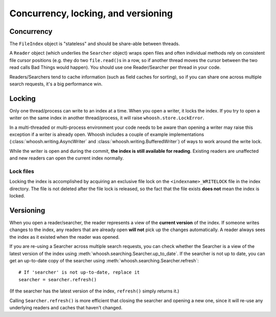 ====================================
Concurrency, locking, and versioning
====================================

Concurrency
===========

The ``FileIndex`` object is "stateless" and should be share-able between
threads.

A ``Reader`` object (which underlies the ``Searcher`` object) wraps open files and often
individual methods rely on consistent file cursor positions (e.g. they do two
``file.read()``\ s in a row, so if another thread moves the cursor between the two
read calls Bad Things would happen). You should use one Reader/Searcher per
thread in your code.

Readers/Searchers tend to cache information (such as field caches for sorting),
so if you can share one across multiple search requests, it's a big performance
win.


Locking
=======

Only one thread/process can write to an index at a time. When you open a writer,
it locks the index. If you try to open a writer on the same index in another
thread/process, it will raise ``whoosh.store.LockError``.

In a multi-threaded or multi-process environment your code needs to be aware
than opening a writer may raise this exception if a writer is already open.
Whoosh includes a couple of example implementations
(:class:`whoosh.writing.AsyncWriter` and :class:`whoosh.writing.BufferedWriter`)
of ways to work around the write lock.

While the writer is open and during the commit, **the index is still available
for reading**. Existing readers are unaffected and new readers can open the
current index normally.


Lock files
----------

Locking the index is accomplished by acquiring an exclusive file lock on the
``<indexname>_WRITELOCK`` file in the index directory. The file is not deleted
after the file lock is released, so the fact that the file exists **does not**
mean the index is locked.


Versioning
==========

When you open a reader/searcher, the reader represents a view of the **current
version** of the index. If someone writes changes to the index, any readers
that are already open **will not** pick up the changes automatically. A reader
always sees the index as it existed when the reader was opened.

If you are re-using a Searcher across multiple search requests, you can check
whether the Searcher is a view of the latest version of the index using
:meth:`whoosh.searching.Searcher.up_to_date`. If the searcher is not up to date,
you can get an up-to-date copy of the searcher using
:meth:`whoosh.searching.Searcher.refresh`::

    # If 'searcher' is not up-to-date, replace it
    searcher = searcher.refresh()

(If the searcher has the latest version of the index, ``refresh()`` simply
returns it.)

Calling ``Searcher.refresh()`` is more efficient that closing the searcher and
opening a new one, since it will re-use any underlying readers and caches that
haven't changed.



